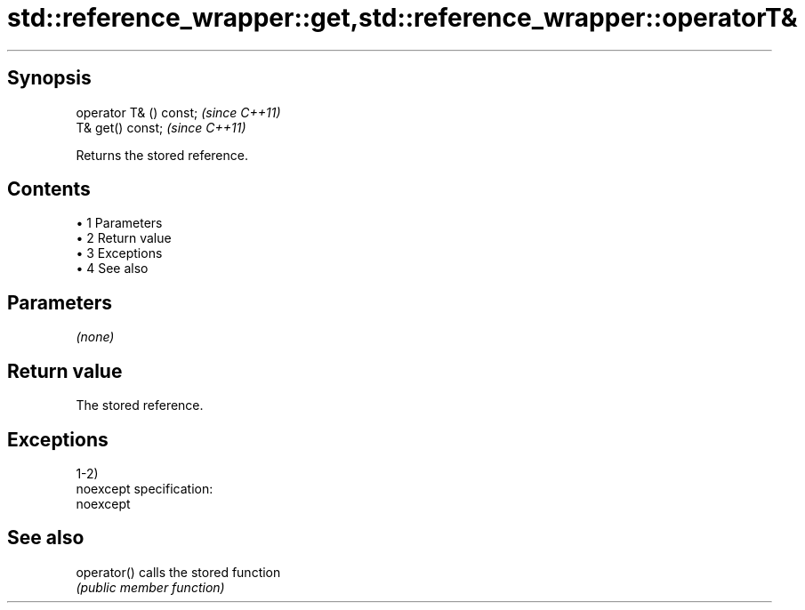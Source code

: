 .TH std::reference_wrapper::get,std::reference_wrapper::operatorT& 3 "Apr 19 2014" "1.0.0" "C++ Standard Libary"
.SH Synopsis
   operator T& () const;  \fI(since C++11)\fP
   T& get() const;        \fI(since C++11)\fP

   Returns the stored reference.

.SH Contents

     • 1 Parameters
     • 2 Return value
     • 3 Exceptions
     • 4 See also

.SH Parameters

   \fI(none)\fP

.SH Return value

   The stored reference.

.SH Exceptions

   1-2)
   noexcept specification:  
   noexcept
     

.SH See also

   operator() calls the stored function
              \fI(public member function)\fP
